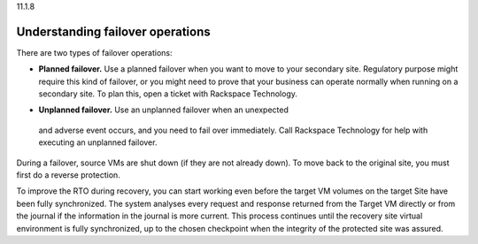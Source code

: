 .. _understanding-failover-operations:

11.1.8

=================================
Understanding failover operations
=================================

There are two types of failover operations:

* **Planned failover.** Use a planned failover when you want to move 
  to your secondary site. Regulatory purpose might require this kind of 
  failover, or you might need to prove that your business can operate 
  normally when running on a secondary site. To plan this, open a ticket 
  with Rackspace Technology.
•	**Unplanned failover.** Use an unplanned failover when an unexpected 
  and adverse event occurs, and you need to fail over immediately. 
  Call Rackspace Technology for help with executing an unplanned failover.

During a failover, source VMs are shut down (if they are not already down). 
To move back to the original site, you must first do a reverse protection.

To improve the RTO during recovery, you can start working even before 
the target VM volumes on the target Site have been fully synchronized. 
The system analyses every request and response returned from the 
Target VM directly or from the journal if the information in the 
journal is more current. This process continues until the recovery 
site virtual environment is fully synchronized, up to the chosen 
checkpoint when the integrity of the protected site was assured.




